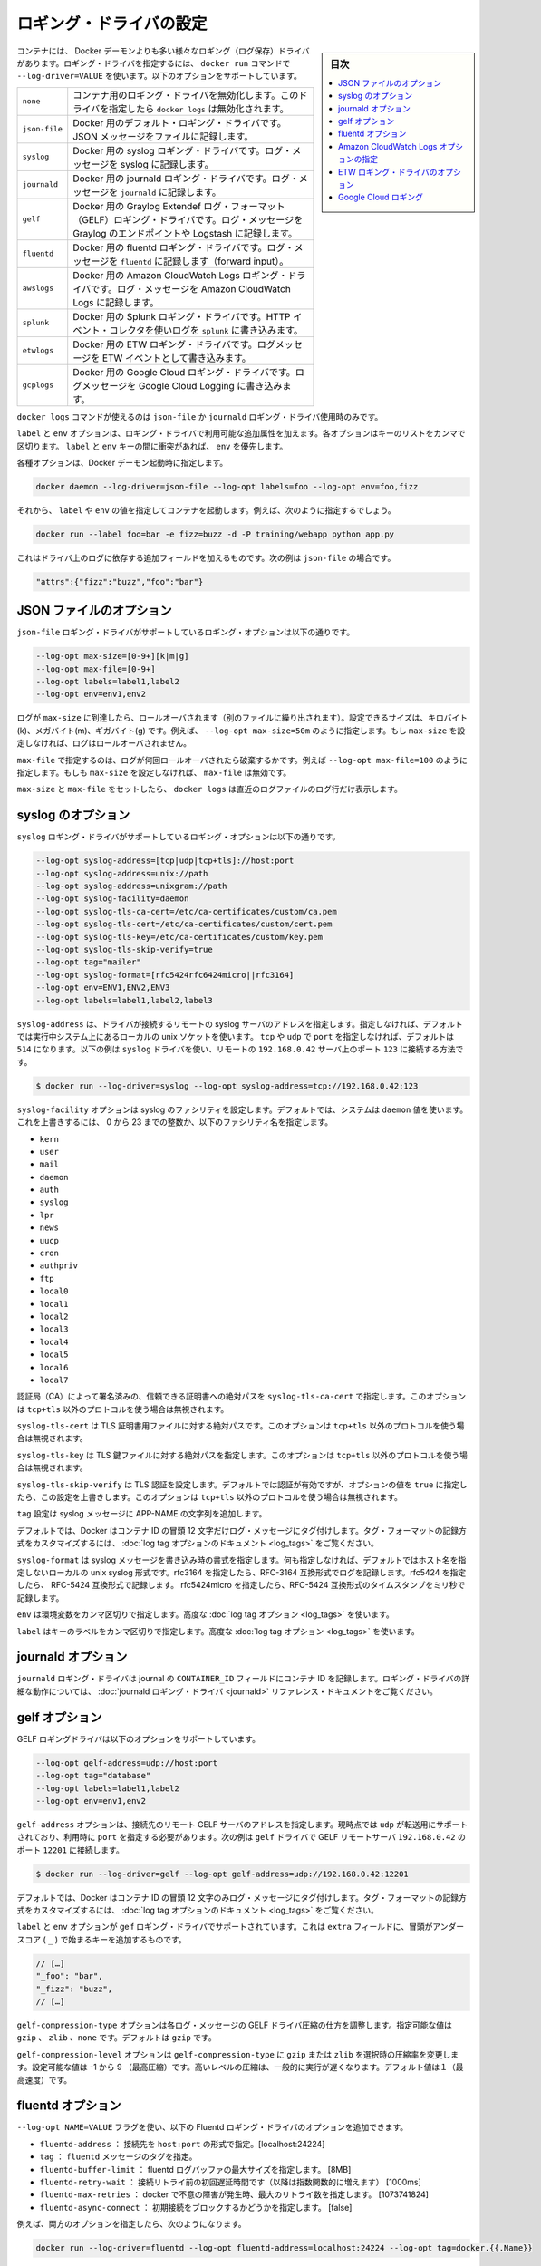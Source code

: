 .. -*- coding: utf-8 -*-
.. URL: https://docs.docker.com/engine/logging/overview/
.. SOURCE: https://github.com/docker/docker/blob/master/docs/admin/logging/overview.md
   doc version: 1.12
      https://github.com/docker/docker/commits/master/docs/admin/logging/overview.md
.. check date: 2016/06/13
.. Commits on Jun 27, 2016 a9f6d93099283ee06681caae7fe29bd1b2dd4c77
.. -------------------------------------------------------------------

.. Configure logging drivers

=======================================
ロギング・ドライバの設定
=======================================

.. sidebar:: 目次

   .. contents:: 
       :depth: 3
       :local:

.. The container can have a different logging driver than the Docker daemon. Use the --log-driver=VALUE with the docker run command to configure the container’s logging driver. The following options are supported:

コンテナには、 Docker デーモンよりも多い様々なロギング（ログ保存）ドライバがあります。ロギング・ドライバを指定するには、 ``docker run``  コマンドで ``--log-driver=VALUE`` を使います。以下のオプションをサポートしています。

.. none 	Disables any logging for the container. docker logs won’t be available with this driver.
.. json-file 	Default logging driver for Docker. Writes JSON messages to file.
.. syslog 	Syslog logging driver for Docker. Writes log messages to syslog.
.. journald 	Journald logging driver for Docker. Writes log messages to journald.
.. gelf 	Graylog Extended Log Format (GELF) logging driver for Docker. Writes log messages to a GELF endpoint likeGraylog or Logstash.
.. fluentd 	Fluentd logging driver for Docker. Writes log messages to fluentd (forward input).
.. awslogs 	Amazon CloudWatch Logs logging driver for Docker. Writes log messages to Amazon CloudWatch Logs.


.. list-table::
   
   * - ``none``
     - コンテナ用のロギング・ドライバを無効化します。このドライバを指定したら ``docker logs`` は無効化されます。
   * - ``json-file``
     - Docker 用のデフォルト・ロギング・ドライバです。JSON メッセージをファイルに記録します。
   * - ``syslog``
     - Docker 用の syslog ロギング・ドライバです。ログ・メッセージを syslog に記録します。
   * - ``journald``
     - Docker 用の journald ロギング・ドライバです。ログ・メッセージを ``journald`` に記録します。
   * - ``gelf``
     - Docker 用の Graylog Extendef ログ・フォーマット（GELF）ロギング・ドライバです。ログ・メッセージを Graylog のエンドポイントや Logstash に記録します。
   * - ``fluentd``
     - Docker 用の fluentd ロギング・ドライバです。ログ・メッセージを ``fluentd`` に記録します（forward input）。
   * - ``awslogs``
     - Docker 用の Amazon CloudWatch Logs ロギング・ドライバです。ログ・メッセージを Amazon CloudWatch Logs に記録します。
   * - ``splunk``
     - Docker 用の Splunk ロギング・ドライバです。HTTP イベント・コレクタを使いログを ``splunk`` に書き込みます。
   * - ``etwlogs``
     - Docker 用の ETW ロギング・ドライバです。ログメッセージを ETW イベントとして書き込みます。
   * - ``gcplogs``
     - Docker 用の Google Cloud ロギング・ドライバです。ログメッセージを Google Cloud Logging に書き込みます。


.. The docker logscommand is available only for the json-file and journald logging drivers.

``docker logs`` コマンドが使えるのは ``json-file`` か ``journald`` ロギング・ドライバ使用時のみです。

.. The labels and env options add additional attributes for use with logging drivers that accept them. Each option takes a comma-separated list of keys. If there is collision between label and env keys, the value of the env takes precedence.

``label`` と ``env`` オプションは、ロギング・ドライバで利用可能な追加属性を加えます。各オプションはキーのリストをカンマで区切ります。 ``label`` と ``env``  キーの間に衝突があれば、 ``env`` を優先します。

.. To use attributes, specify them when you start the Docker daemon.

各種オプションは、Docker デーモン起動時に指定します。

.. code-block:: bash

   docker daemon --log-driver=json-file --log-opt labels=foo --log-opt env=foo,fizz

.. Then, run a container and specify values for the labels or env. For example, you might use this:

それから、 ``label`` や ``env`` の値を指定してコンテナを起動します。例えば、次のように指定するでしょう。

.. code-block:: bash

   docker run --label foo=bar -e fizz=buzz -d -P training/webapp python app.py

.. This adds additional fields to the log depending on the driver, e.g. for json-file that looks like:

これはドライバ上のログに依存する追加フィールドを加えるものです。次の例は ``json-file`` の場合です。

.. code-block:: bash

   "attrs":{"fizz":"buzz","foo":"bar"}

.. json-file options

.. _json-file-options:

JSON ファイルのオプション
==============================

.. The following logging options are supported for the json-file logging driver:

``json-file`` ロギング・ドライバがサポートしているロギング・オプションは以下の通りです。

.. code-block:: bash

   --log-opt max-size=[0-9+][k|m|g]
   --log-opt max-file=[0-9+]
   --log-opt labels=label1,label2
   --log-opt env=env1,env2

.. Logs that reach max-size are rolled over. You can set the size in kilobytes(k), megabytes(m), or gigabytes(g). eg --log-opt max-size=50m. If max-size is not set, then logs are not rolled over.

ログが ``max-size`` に到達したら、ロールオーバされます（別のファイルに繰り出されます）。設定できるサイズは、キロバイト(k)、メガバイト(m)、ギガバイト(g) です。例えば、 ``--log-opt max-size=50m`` のように指定します。もし ``max-size`` を設定しなければ、ログはロールオーバされません。

.. max-file specifies the maximum number of files that a log is rolled over before being discarded. eg --log-opt max-file=100. If max-size is not set, then max-file is not honored.

``max-file`` で指定するのは、ログが何回ロールオーバされたら破棄するかです。例えば ``--log-opt max-file=100`` のように指定します。もしも ``max-size`` を設定しなければ、 ``max-file`` は無効です。

.. If max-size and max-file are set, docker logs only returns the log lines from the newest log file.

``max-size`` と ``max-file`` をセットしたら、 ``docker logs`` は直近のログファイルのログ行だけ表示します。

.. syslog options

.. _syslog-options:

syslog のオプション
====================

.. The following logging options are supported for the syslog logging driver:

``syslog`` ロギング・ドライバがサポートしているロギング・オプションは以下の通りです。

.. code-block:: bash

   --log-opt syslog-address=[tcp|udp|tcp+tls]://host:port
   --log-opt syslog-address=unix://path
   --log-opt syslog-address=unixgram://path
   --log-opt syslog-facility=daemon
   --log-opt syslog-tls-ca-cert=/etc/ca-certificates/custom/ca.pem
   --log-opt syslog-tls-cert=/etc/ca-certificates/custom/cert.pem
   --log-opt syslog-tls-key=/etc/ca-certificates/custom/key.pem
   --log-opt syslog-tls-skip-verify=true
   --log-opt tag="mailer"
   --log-opt syslog-format=[rfc5424rfc6424micro||rfc3164] 
   --log-opt env=ENV1,ENV2,ENV3
   --log-opt labels=label1,label2,label3

.. syslog-address specifies the remote syslog server address where the driver connects to. If not specified it defaults to the local unix socket of the running system. If transport is either tcp or udp and port is not specified it defaults to 514 The following example shows how to have the syslog driver connect to a syslog remote server at 192.168.0.42 on port 123

``syslog-address`` は、ドライバが接続するリモートの syslog サーバのアドレスを指定します。指定しなければ、デフォルトでは実行中システム上にあるローカルの unix ソケットを使います。 ``tcp`` や ``udp`` で ``port`` を指定しなければ、デフォルトは ``514`` になります。以下の例は ``syslog`` ドライバを使い、リモートの ``192.168.0.42`` サーバ上のポート ``123`` に接続する方法です。

.. code-block:: bash

   $ docker run --log-driver=syslog --log-opt syslog-address=tcp://192.168.0.42:123

.. The syslog-facility option configures the syslog facility. By default, the system uses the daemon value. To override this behavior, you can provide an integer of 0 to 23 or any of the following named facilities:

``syslog-facility`` オプションは syslog のファシリティを設定します。デフォルトでは、システムは ``daemon`` 値を使います。これを上書きするには、 0 から 23 までの整数か、以下のファシリティ名を指定します。

* ``kern``
* ``user``
* ``mail``
* ``daemon``
* ``auth``
* ``syslog``
* ``lpr``
* ``news``
* ``uucp``
* ``cron``
* ``authpriv``
* ``ftp``
* ``local0``
* ``local1``
* ``local2``
* ``local3``
* ``local4``
* ``local5``
* ``local6``
* ``local7``

.. syslog-tls-ca-cert specifies the absolute path to the trust certificates signed by the CA. This option is ignored if the address protocol is not tcp+tls.

認証局（CA）によって署名済みの、信頼できる証明書への絶対パスを ``syslog-tls-ca-cert`` で指定します。このオプションは ``tcp+tls`` 以外のプロトコルを使う場合は無視されます。

.. syslog-tls-cert specifies the absolute path to the TLS certificate file. This option is ignored if the address protocol is not tcp+tls.

``syslog-tls-cert`` は TLS 証明書用ファイルに対する絶対パスです。このオプションは ``tcp+tls`` 以外のプロトコルを使う場合は無視されます。

.. syslog-tls-key specifies the absolute path to the TLS key file. This option is ignored if the address protocol is not tcp+tls.

``syslog-tls-key`` は TLS 鍵ファイルに対する絶対パスを指定します。このオプションは ``tcp+tls`` 以外のプロトコルを使う場合は無視されます。

.. syslog-tls-skip-verify configures the TLS verification. This verification is enabled by default, but it can be overriden by setting this option to true. This option is ignored if the address protocol is not tcp+tls.

``syslog-tls-skip-verify`` は TLS 認証を設定します。デフォルトでは認証が有効ですが、オプションの値を ``true`` に指定したら、この設定を上書きします。このオプションは ``tcp+tls`` 以外のプロトコルを使う場合は無視されます。

.. `tag` configures a string that is appended to the APP-NAME in the syslog message.

``tag`` 設定は syslog メッセージに APP-NAME の文字列を追加します。

.. By default, Docker uses the first 12 characters of the container ID to tag log messages. Refer to the log tag option documentation for customizing the log tag format.

デフォルトでは、Docker はコンテナ ID の冒頭 12 文字だけログ・メッセージにタグ付けします。タグ・フォーマットの記録方式をカスタマイズするには、 :doc:`log tag オプションのドキュメント <log_tags>` をご覧ください。

.. syslog-format specifies syslog message format to use when logging. If not specified it defaults to the local unix syslog format without hostname specification. Specify rfc3164 to perform logging in RFC-3164 compatible format. Specify rfc5424 to perform logging in RFC-5424 compatible format. Specify rfc5424micro to perform logging in RFC-5424 compatible format with microsecond timestamp resolution.

``syslog-format`` は syslog メッセージを書き込み時の書式を指定します。何も指定しなければ、デフォルトではホスト名を指定しないローカルの unix syslog 形式です。rfc3164 を指定したら、RFC-3164 互換形式でログを記録します。rfc5424 を指定したら、 RFC-5424 互換形式で記録します。 rfc5424micro を指定したら、RFC-5424 互換形式のタイムスタンプをミリ秒で記録します。

.. `env` should be a comma-separated list of keys of environment variables. Used for advanced [log tag options](log_tags.md).

``env`` は環境変数をカンマ区切りで指定します。高度な :doc:`log tag オプション <log_tags>` を使います。

.. `labels` should be a comma-separated list of keys of labels. Used for advanced [log tag options](log_tags.md).

``label`` はキーのラベルをカンマ区切りで指定します。高度な :doc:`log tag オプション <log_tags>` を使います。

.. journald options

.. _journald-options:

journald オプション
====================

.. The journald logging driver stores the container id in the journal’s CONTAINER_ID field. For detailed information on working with this logging driver, see the journald logging driver reference documentation.

``journald`` ロギング・ドライバは journal の ``CONTAINER_ID`` フィールドにコンテナ ID を記録します。ロギング・ドライバの詳細な動作については、 :doc:`journald ロギング・ドライバ <journald>` リファレンス・ドキュメントをご覧ください。

.. gelf options

.. _gelf-options:

gelf オプション
====================

.. The GELF logging driver supports the following options:

GELF ロギングドライバは以下のオプションをサポートしています。

.. code-block:: bash

   --log-opt gelf-address=udp://host:port
   --log-opt tag="database"
   --log-opt labels=label1,label2
   --log-opt env=env1,env2

.. The gelf-address option specifies the remote GELF server address that the driver connects to. Currently, only udp is supported as the transport and you must specify a port value. The following example shows how to connect the gelf driver to a GELF remote server at 192.168.0.42 on port 12201

``gelf-address`` オプションは、接続先のリモート GELF サーバのアドレスを指定します。現時点では ``udp`` が転送用にサポートされており、利用時に ``port`` を指定する必要があります。次の例は ``gelf`` ドライバで GELF リモートサーバ ``192.168.0.42`` のポート ``12201`` に接続します。

.. code-block:: bash

   $ docker run --log-driver=gelf --log-opt gelf-address=udp://192.168.0.42:12201

.. By default, Docker uses the first 12 characters of the container ID to tag log messages. Refer to the log tag option documentation for customizing the log tag format.

デフォルトでは、Docker はコンテナ ID の冒頭 12 文字のみログ・メッセージにタグ付けします。タグ・フォーマットの記録方式をカスタマイズするには、 :doc:`log tag オプションのドキュメント <log_tags>` をご覧ください。

.. The labels and env options are supported by the gelf logging driver. It adds additional key on the extra fields, prefixed by an underscore (_).

``label`` と ``env`` オプションが gelf ロギング・ドライバでサポートされています。これは ``extra`` フィールドに、冒頭がアンダースコア ( ``_`` ) で始まるキーを追加するものです。

.. code-block:: bash

   // […]
   "_foo": "bar",
   "_fizz": "buzz",
   // […]

.. The gelf-compression-type option can be used to change how the GELF driver compresses each log message. The accepted values are gzip, zlib and none. gzip is chosen by default.

``gelf-compression-type`` オプションは各ログ・メッセージの GELF ドライバ圧縮の仕方を調整します。指定可能な値は ``gzip`` 、 ``zlib`` 、``none`` です。デフォルトは ``gzip`` です。

.. The gelf-compression-level option can be used to change the level of compresssion when gzip or zlib is selected as gelf-compression-type. Accepted value must be from from -1 to 9 (BestCompression). Higher levels typically run slower but compress more. Default value is 1 (BestSpeed).

``gelf-compression-level`` オプションは ``gelf-compression-type`` に ``gzip`` または ``zlib`` を選択時の圧縮率を変更します。設定可能な値は -1 から 9 （最高圧縮）です。高いレベルの圧縮は、一般的に実行が遅くなります。デフォルト値は１（最高速度）です。

.. fluentd options

.. _fluentd-options:

fluentd オプション
====================

.. You can use the --log-opt NAME=VALUE flag to specify these additional Fluentd logging driver options.

``--log-opt NAME=VALUE`` フラグを使い、以下の Fluentd ロギング・ドライバのオプションを追加できます。

..    fluentd-address: specify host:port to connect [localhost:24224]
    tag: specify tag for fluentd message,


* ``fluentd-address`` ： 接続先を ``host:port`` の形式で指定。[localhost:24224]
* ``tag`` ： ``fluentd`` メッセージのタグを指定。
* ``fluentd-buffer-limit`` ： fluentd ログバッファの最大サイズを指定します。 [8MB]
* ``fluentd-retry-wait`` ： 接続リトライ前の初回遅延時間です（以降は指数関数的に増えます） [1000ms]　
* ``fluentd-max-retries`` ： docker で不意の障害が発生時、最大のリトライ数を指定します。 [1073741824]
* ``fluentd-async-connect`` ： 初期接続をブロックするかどうかを指定します。 [false]

.. For example, to specify both additional options:

例えば、両方のオプションを指定したら、次のようになります。

.. code-block:: bash

   docker run --log-driver=fluentd --log-opt fluentd-address=localhost:24224 --log-opt tag=docker.{{.Name}}

.. If container cannot connect to the Fluentd daemon on the specified address, the container stops immediately. For detailed information on working with this logging driver, see the fluentd logging driver

コンテナは指定した場所にある Fluentd デーモンに接続できなければ、コンテナは直ちに停止します。このロギング・ドライバの動作に関する詳細情報は :doc:`fluentd ロギング・ドライバ <fluentd>` をご覧ください。

.. Specify Amazon CloudWatch Logs options

.. _specify-amazon-cloudwatch-logs-options:

Amazon CloudWatch Logs オプションの指定
========================================

.. The Amazon CloudWatch Logs logging driver supports the following options:

Amazon CloudWatch ロギングドライバは、以下のオプションをサポートしています。

.. code-block:: bash

   --log-opt awslogs-region=<aws_region>
   --log-opt awslogs-group=<log_group_name>
   --log-opt awslogs-stream=<log_stream_name>

.. For detailed information on working with this logging driver, see the awslogs logging driver reference documentation.

このロギング・ドライバの動作に関する詳細情報は :doc:`awslogs ロギング・ドライバ <awslogs>` をご覧ください。

.. ETW logging driver options

.. _etw-logging-driver-options:

ETW ロギング・ドライバのオプション
========================================

.. The etwlogs logging driver does not require any options to be specified. This logging driver will forward each log message as an ETW event. An ETW listener can then be created to listen for these events.

etwlogs ロギング・ドライバには必須のオプションはありません。このロギング・ドライバは各ログメッセージを ETW イベントとして転送します。ETW 受信側（リスナー）は受信したイベントを作成できます。

.. For detailed information on working with this logging driver, see the ETW logging driver reference documentation.

このロギング・ドライバの動作に関する詳細情報は :doc:`ETW ロギング・ドライバ <etwlogs>` をご覧ください。

.. Google Cloud Logging

.. _google-cloud-logging:

Google Cloud ロギング
==============================

.. The Google Cloud Logging driver supports the following options:

Google Cloud ロギング・ドライバはいかのオプションをサポートしています。

.. code-block:: bash

   --log-opt gcp-project=<gcp_projext>
   --log-opt labels=<label1>,<label2>
   --log-opt env=<envvar1>,<envvar2>
   --log-opt log-cmd=true

.. For detailed information about working with this logging driver, see the Google Cloud Logging driver. reference documentation.

このロギング・ドライバの動作に関する詳細情報は :doc:`Google Cloud ロギング・ドライバ <gcplogs>` をご覧ください。


.. seealso:: 

   Configuring Logging Drivers
      https://docs.docker.com/engine/admin/logging/overview/

